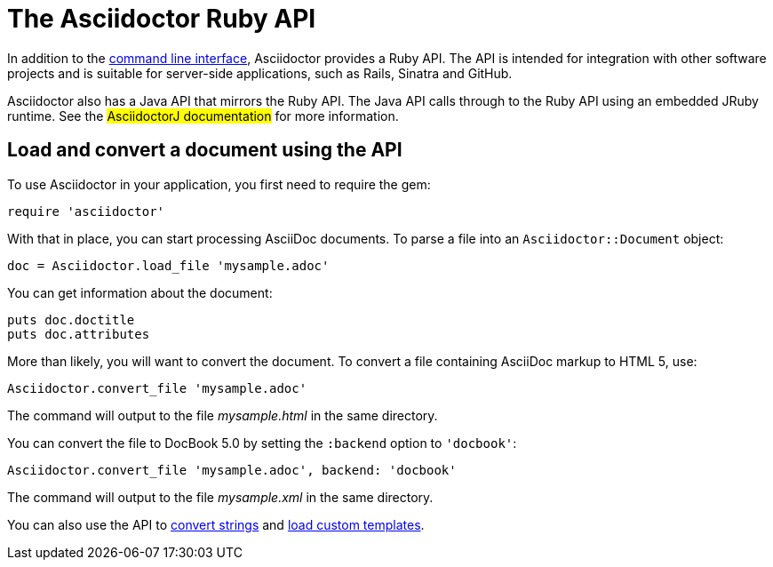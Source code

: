 = The Asciidoctor Ruby API
////
API introduction for Asciidoctor
included in the user-manual Quickstarts, Using the Ruby API
doc-asciidoctorj is now url-asciidoctorj-docs but! that means I need to fix docref: link:/docs and doc-asciidoctorj: {docref}/asciidoctorj
////

In addition to the xref:cli:cli.adoc[command line interface], Asciidoctor provides a Ruby API.
The API is intended for integration with other software projects and is suitable for server-side applications, such as Rails, Sinatra and GitHub.

Asciidoctor also has a Java API that mirrors the Ruby API.
The Java API calls through to the Ruby API using an embedded JRuby runtime.
See the #AsciidoctorJ documentation# for more information.

== Load and convert a document using the API
////
included in the user-manual document
////

To use Asciidoctor in your application, you first need to require the gem:

[source,ruby]
require 'asciidoctor'

With that in place, you can start processing AsciiDoc documents.
To parse a file into an `Asciidoctor::Document` object:

[source,ruby]
doc = Asciidoctor.load_file 'mysample.adoc'

You can get information about the document:

[source,ruby]
puts doc.doctitle
puts doc.attributes

More than likely, you will want to convert the document.
To convert a file containing AsciiDoc markup to HTML 5, use:

[source,ruby]
Asciidoctor.convert_file 'mysample.adoc'

The command will output to the file [.path]_mysample.html_ in the same directory.

You can convert the file to DocBook 5.0 by setting the `:backend` option to `'docbook'`:

[source,ruby]
Asciidoctor.convert_file 'mysample.adoc', backend: 'docbook'

The command will output to the file [.path]_mysample.xml_ in the same directory.

You can also use the API to xref:strings.adoc[convert strings] and xref:templates.adoc[load custom templates].
